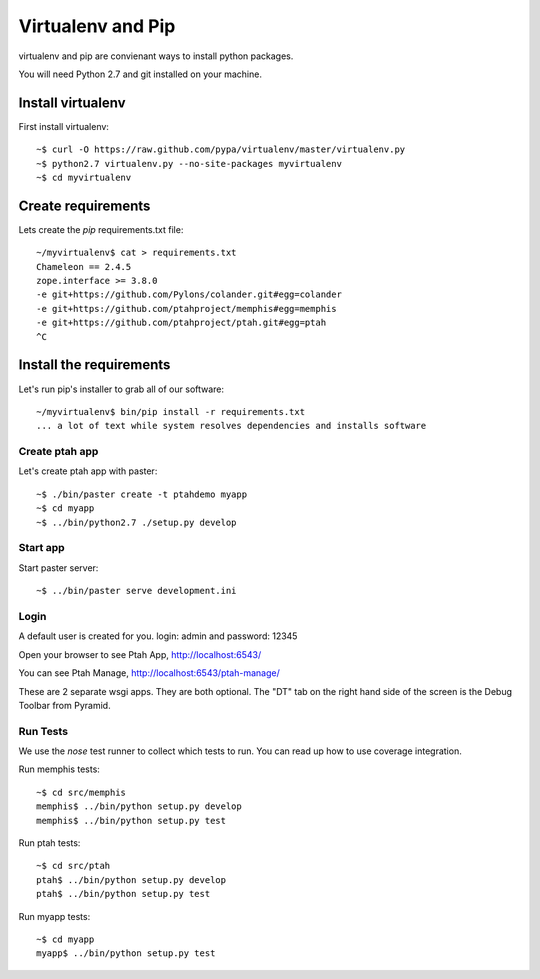 Virtualenv and Pip
==================
virtualenv and pip are convienant ways to install python packages.  

You will need Python 2.7 and git installed on your machine.  

Install virtualenv
------------------

First install virtualenv::

    ~$ curl -O https://raw.github.com/pypa/virtualenv/master/virtualenv.py
    ~$ python2.7 virtualenv.py --no-site-packages myvirtualenv
    ~$ cd myvirtualenv
    
Create requirements
-------------------

Lets create the `pip` requirements.txt file::

    ~/myvirtualenv$ cat > requirements.txt
    Chameleon == 2.4.5
    zope.interface >= 3.8.0
    -e git+https://github.com/Pylons/colander.git#egg=colander
    -e git+https://github.com/ptahproject/memphis#egg=memphis
    -e git+https://github.com/ptahproject/ptah.git#egg=ptah
    ^C

Install the requirements
------------------------

Let's run pip's installer to grab all of our software::

     ~/myvirtualenv$ bin/pip install -r requirements.txt
     ... a lot of text while system resolves dependencies and installs software

Create ptah app
~~~~~~~~~~~~~~~

Let's create ptah app with paster::

     ~$ ./bin/paster create -t ptahdemo myapp
     ~$ cd myapp
     ~$ ../bin/python2.7 ./setup.py develop

Start app
~~~~~~~~~

Start paster server::

     ~$ ../bin/paster serve development.ini

Login
~~~~~

A default user is created for you. login: admin and password: 12345

Open your browser to see Ptah App, http://localhost:6543/

You can see Ptah Manage, http://localhost:6543/ptah-manage/

These are 2 separate wsgi apps.  They are both optional.  The "DT" tab
on the right hand side of the screen is the Debug Toolbar from Pyramid.

Run Tests
~~~~~~~~~

We use the `nose` test runner to collect which tests to run.  You can
read up how to use coverage integration.  

Run memphis tests::

    ~$ cd src/memphis
    memphis$ ../bin/python setup.py develop
    memphis$ ../bin/python setup.py test

Run ptah tests::

    ~$ cd src/ptah
    ptah$ ../bin/python setup.py develop
    ptah$ ../bin/python setup.py test

Run myapp tests::

    ~$ cd myapp
    myapp$ ../bin/python setup.py test
